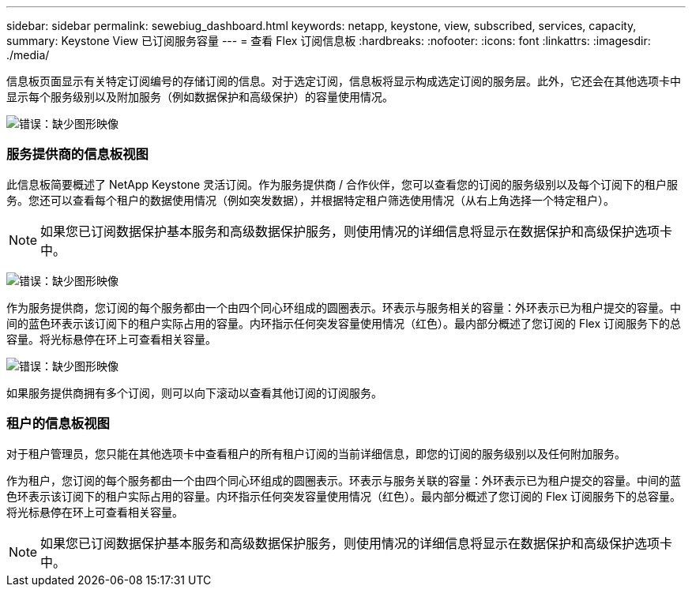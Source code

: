 ---
sidebar: sidebar 
permalink: sewebiug_dashboard.html 
keywords: netapp, keystone, view, subscribed, services, capacity, 
summary: Keystone View 已订阅服务容量 
---
= 查看 Flex 订阅信息板
:hardbreaks:
:nofooter: 
:icons: font
:linkattrs: 
:imagesdir: ./media/


[role="lead"]
信息板页面显示有关特定订阅编号的存储订阅的信息。对于选定订阅，信息板将显示构成选定订阅的服务层。此外，它还会在其他选项卡中显示每个服务级别以及附加服务（例如数据保护和高级保护）的容量使用情况。

image:sewebiug_image19.png["错误：缺少图形映像"]



=== 服务提供商的信息板视图

此信息板简要概述了 NetApp Keystone 灵活订阅。作为服务提供商 / 合作伙伴，您可以查看您的订阅的服务级别以及每个订阅下的租户服务。您还可以查看每个租户的数据使用情况（例如突发数据），并根据特定租户筛选使用情况（从右上角选择一个特定租户）。


NOTE: 如果您已订阅数据保护基本服务和高级数据保护服务，则使用情况的详细信息将显示在数据保护和高级保护选项卡中。

image:sewebiug_image17.png["错误：缺少图形映像"]

作为服务提供商，您订阅的每个服务都由一个由四个同心环组成的圆圈表示。环表示与服务相关的容量：外环表示已为租户提交的容量。中间的蓝色环表示该订阅下的租户实际占用的容量。内环指示任何突发容量使用情况（红色）。最内部分概述了您订阅的 Flex 订阅服务下的总容量。将光标悬停在环上可查看相关容量。

image:sewebiug_image18.png["错误：缺少图形映像"]

如果服务提供商拥有多个订阅，则可以向下滚动以查看其他订阅的订阅服务。



=== 租户的信息板视图

对于租户管理员，您只能在其他选项卡中查看租户的所有租户订阅的当前详细信息，即您的订阅的服务级别以及任何附加服务。

作为租户，您订阅的每个服务都由一个由四个同心环组成的圆圈表示。环表示与服务关联的容量：外环表示已为租户提交的容量。中间的蓝色环表示该订阅下的租户实际占用的容量。内环指示任何突发容量使用情况（红色）。最内部分概述了您订阅的 Flex 订阅服务下的总容量。将光标悬停在环上可查看相关容量。


NOTE: 如果您已订阅数据保护基本服务和高级数据保护服务，则使用情况的详细信息将显示在数据保护和高级保护选项卡中。
